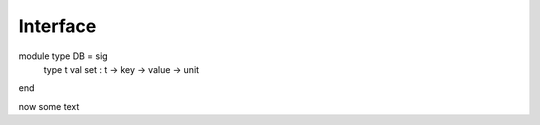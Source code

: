 Interface
=========
.. code-block:: ocaml

module type DB = sig
  type t
  val set : t -> key -> value -> unit
  
end


now some text



